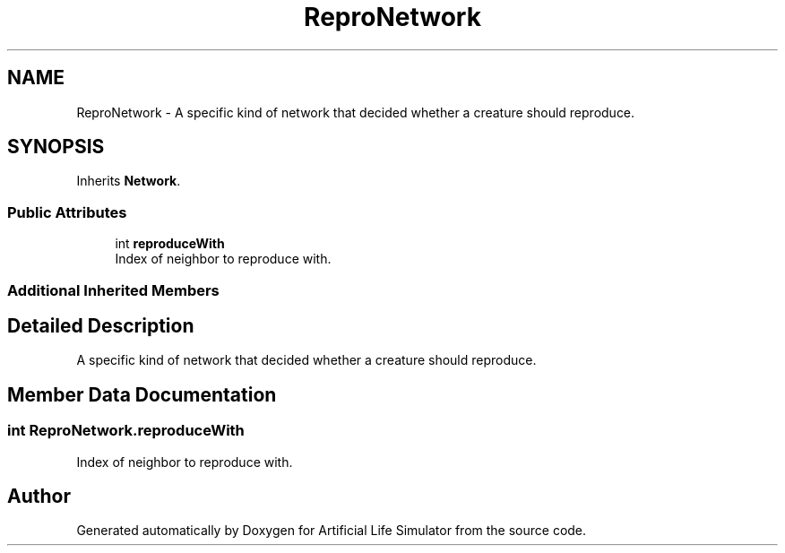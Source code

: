 .TH "ReproNetwork" 3 "Tue Mar 12 2019" "Artificial Life Simulator" \" -*- nroff -*-
.ad l
.nh
.SH NAME
ReproNetwork \- A specific kind of network that decided whether a creature should reproduce\&.  

.SH SYNOPSIS
.br
.PP
.PP
Inherits \fBNetwork\fP\&.
.SS "Public Attributes"

.in +1c
.ti -1c
.RI "int \fBreproduceWith\fP"
.br
.RI "Index of neighbor to reproduce with\&. "
.in -1c
.SS "Additional Inherited Members"
.SH "Detailed Description"
.PP 
A specific kind of network that decided whether a creature should reproduce\&. 


.SH "Member Data Documentation"
.PP 
.SS "int ReproNetwork\&.reproduceWith"

.PP
Index of neighbor to reproduce with\&. 

.SH "Author"
.PP 
Generated automatically by Doxygen for Artificial Life Simulator from the source code\&.
